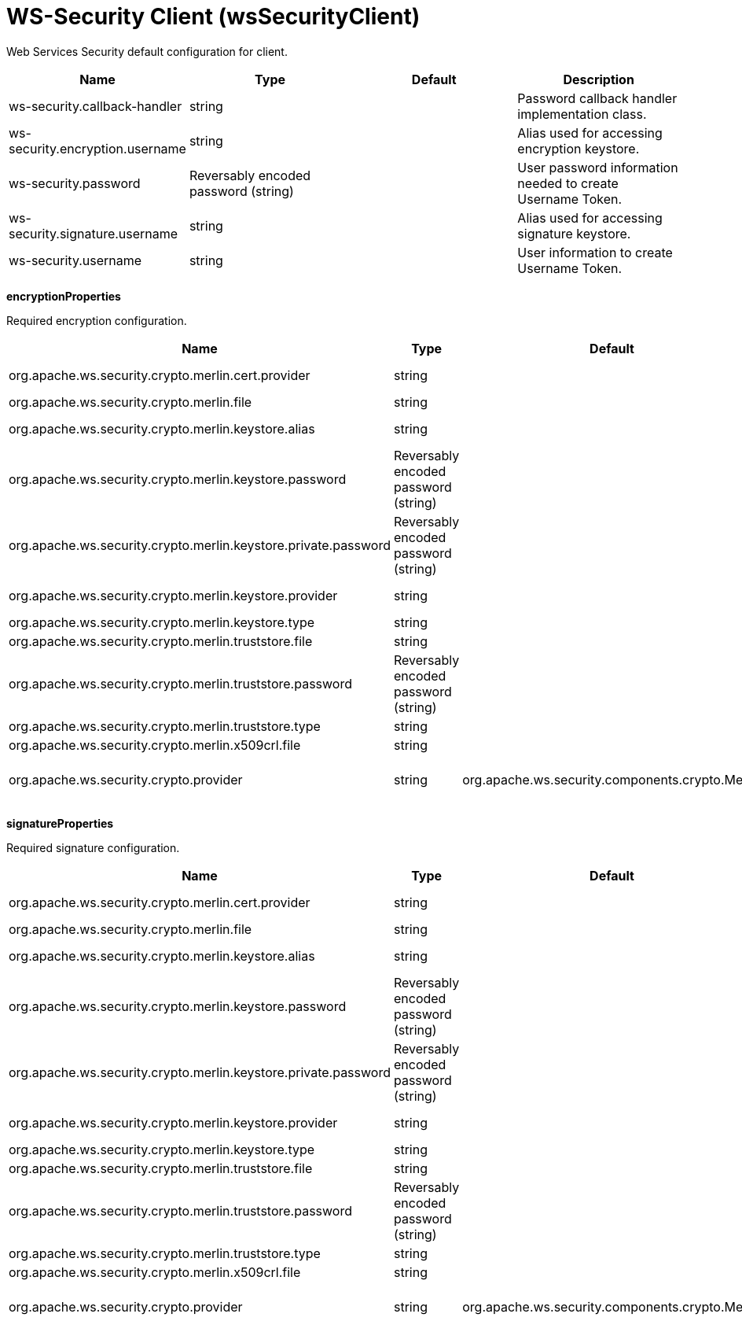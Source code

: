 = +WS-Security Client+ (+wsSecurityClient+)
:linkcss: 
:page-layout: config
:nofooter: 

+Web Services Security default configuration for client.+

[cols="a,a,a,a",width="100%"]
|===
|Name|Type|Default|Description

|+ws-security.callback-handler+

|string

|

|+Password callback handler implementation class.+

|+ws-security.encryption.username+

|string

|

|+Alias used for accessing encryption keystore.+

|+ws-security.password+

|Reversably encoded password (string)

|

|+User password information needed to create Username Token.+

|+ws-security.signature.username+

|string

|

|+Alias used for accessing signature keystore.+

|+ws-security.username+

|string

|

|+User information to create Username Token.+
|===
[#+encryptionProperties+]*encryptionProperties*

+Required encryption configuration.+


[cols="a,a,a,a",width="100%"]
|===
|Name|Type|Default|Description

|+org.apache.ws.security.crypto.merlin.cert.provider+

|string

|

|+The provider used to load certificates. Defaults to keystore provider.+

|+org.apache.ws.security.crypto.merlin.file+

|string

|

|+The location of the keystore+

|+org.apache.ws.security.crypto.merlin.keystore.alias+

|string

|

|+The default keystore alias to use, if none is specified.+

|+org.apache.ws.security.crypto.merlin.keystore.password+

|Reversably encoded password (string)

|

|+Password to access keystore file.+

|+org.apache.ws.security.crypto.merlin.keystore.private.password+

|Reversably encoded password (string)

|

|+The default password used to load the private key.+

|+org.apache.ws.security.crypto.merlin.keystore.provider+

|string

|

|+The provider used to load keystores. Defaults to installed provider.+

|+org.apache.ws.security.crypto.merlin.keystore.type+

|string

|

|+JKS, JCEKS or PKCS11+

|+org.apache.ws.security.crypto.merlin.truststore.file+

|string

|

|+The location of the truststore+

|+org.apache.ws.security.crypto.merlin.truststore.password+

|Reversably encoded password (string)

|

|+The truststore password.+

|+org.apache.ws.security.crypto.merlin.truststore.type+

|string

|

|+The truststore type.+

|+org.apache.ws.security.crypto.merlin.x509crl.file+

|string

|

|+The location of an (X509) CRL file to use.+

|+org.apache.ws.security.crypto.provider+

|string

|+org.apache.ws.security.components.crypto.Merlin+

|+Provider used to create Crypto instances. Defaults to "org.apache.ws.security.components.crypto.Merlin".+
|===
[#+signatureProperties+]*signatureProperties*

+Required signature configuration.+


[cols="a,a,a,a",width="100%"]
|===
|Name|Type|Default|Description

|+org.apache.ws.security.crypto.merlin.cert.provider+

|string

|

|+The provider used to load certificates. Defaults to keystore provider.+

|+org.apache.ws.security.crypto.merlin.file+

|string

|

|+The location of the keystore+

|+org.apache.ws.security.crypto.merlin.keystore.alias+

|string

|

|+The default keystore alias to use, if none is specified.+

|+org.apache.ws.security.crypto.merlin.keystore.password+

|Reversably encoded password (string)

|

|+Password to access keystore file.+

|+org.apache.ws.security.crypto.merlin.keystore.private.password+

|Reversably encoded password (string)

|

|+The default password used to load the private key.+

|+org.apache.ws.security.crypto.merlin.keystore.provider+

|string

|

|+The provider used to load keystores. Defaults to installed provider.+

|+org.apache.ws.security.crypto.merlin.keystore.type+

|string

|

|+JKS, JCEKS or PKCS11+

|+org.apache.ws.security.crypto.merlin.truststore.file+

|string

|

|+The location of the truststore+

|+org.apache.ws.security.crypto.merlin.truststore.password+

|Reversably encoded password (string)

|

|+The truststore password.+

|+org.apache.ws.security.crypto.merlin.truststore.type+

|string

|

|+The truststore type.+

|+org.apache.ws.security.crypto.merlin.x509crl.file+

|string

|

|+The location of an (X509) CRL file to use.+

|+org.apache.ws.security.crypto.provider+

|string

|+org.apache.ws.security.components.crypto.Merlin+

|+Provider used to create Crypto instances. Defaults to "org.apache.ws.security.components.crypto.Merlin".+
|===
